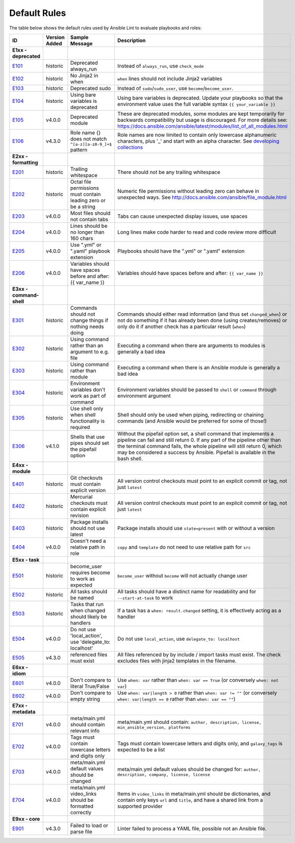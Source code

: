 
.. _lint_default_rules:

Default Rules
=============

.. contents:: Topics

The table below shows the default rules used by Ansible Lint to evaluate playbooks and roles:

============================================================================================================================================================================================================================================================================================================ ============================================================================================================================================================================================================================================================================================================ ============================================================================================================================================================================================================================================================================================================ ============================================================================================================================================================================================================================================================================================================
ID                                                                                                                                                                                                                                                                                                           Version Added                                                                                                                                                                                                                                                                                                Sample Message                                                                                                                                                                                                                                                                                               Description
============================================================================================================================================================================================================================================================================================================ ============================================================================================================================================================================================================================================================================================================ ============================================================================================================================================================================================================================================================================================================ ============================================================================================================================================================================================================================================================================================================
**E1xx - deprecated**
`E101 <https://github.com/ansible/ansible-lint/blob/master/lib/ansiblelint/rules/AlwaysRunRule.py>`_                                                                                                                                                                                                         historic                                                                                                                                                                                                                                                                                                     Deprecated always_run                                                                                                                                                                                                                                                                                        Instead of ``always_run``, use ``check_mode``
`E102 <https://github.com/ansible/ansible-lint/blob/master/lib/ansiblelint/rules/NoFormattingInWhenRule.py>`_                                                                                                                                                                                                historic                                                                                                                                                                                                                                                                                                     No Jinja2 in when                                                                                                                                                                                                                                                                                            ``when`` lines should not include Jinja2 variables
`E103 <https://github.com/ansible/ansible-lint/blob/master/lib/ansiblelint/rules/SudoRule.py>`_                                                                                                                                                                                                              historic                                                                                                                                                                                                                                                                                                     Deprecated sudo                                                                                                                                                                                                                                                                                              Instead of ``sudo``/``sudo_user``, use ``become``/``become_user``.
`E104 <https://github.com/ansible/ansible-lint/blob/master/lib/ansiblelint/rules/UsingBareVariablesIsDeprecatedRule.py>`_                                                                                                                                                                                    historic                                                                                                                                                                                                                                                                                                     Using bare variables is deprecated                                                                                                                                                                                                                                                                           Using bare variables is deprecated. Update your playbooks so that the environment value uses the full variable syntax ``{{ your_variable }}``
`E105 <https://github.com/ansible/ansible-lint/blob/master/lib/ansiblelint/rules/DeprecatedModuleRule.py>`_                                                                                                                                                                                                  v4.0.0                                                                                                                                                                                                                                                                                                       Deprecated module                                                                                                                                                                                                                                                                                            These are deprecated modules, some modules are kept temporarily for backwards compatibility but usage is discouraged. For more details see: https://docs.ansible.com/ansible/latest/modules/list_of_all_modules.html
`E106 <https://github.com/ansible/ansible-lint/blob/master/lib/ansiblelint/rules/RoleNames.py>`_                                                                                                                                                                                                             v4.3.0                                                                                                                                                                                                                                                                                                       Role name {} does not match ``^[a-z][a-z0-9_]+$`` pattern                                                                                                                                                                                                                                                    Role names are now limited to contain only lowercase alphanumeric characters, plus '_' and start with an alpha character. See `developing collections <https://docs.ansible.com/ansible/devel/dev_guide/developing_collections.html#roles-directory>`_

**E2xx - formatting**
`E201 <https://github.com/ansible/ansible-lint/blob/master/lib/ansiblelint/rules/TrailingWhitespaceRule.py>`_                                                                                                                                                                                                historic                                                                                                                                                                                                                                                                                                     Trailing whitespace                                                                                                                                                                                                                                                                                          There should not be any trailing whitespace
`E202 <https://github.com/ansible/ansible-lint/blob/master/lib/ansiblelint/rules/OctalPermissionsRule.py>`_                                                                                                                                                                                                  historic                                                                                                                                                                                                                                                                                                     Octal file permissions must contain leading zero or be a string                                                                                                                                                                                                                                              Numeric file permissions without leading zero can behave in unexpected ways. See http://docs.ansible.com/ansible/file_module.html
`E203 <https://github.com/ansible/ansible-lint/blob/master/lib/ansiblelint/rules/NoTabsRule.py>`_                                                                                                                                                                                                            v4.0.0                                                                                                                                                                                                                                                                                                       Most files should not contain tabs                                                                                                                                                                                                                                                                           Tabs can cause unexpected display issues, use spaces
`E204 <https://github.com/ansible/ansible-lint/blob/master/lib/ansiblelint/rules/LineTooLongRule.py>`_                                                                                                                                                                                                       v4.0.0                                                                                                                                                                                                                                                                                                       Lines should be no longer than 160 chars                                                                                                                                                                                                                                                                     Long lines make code harder to read and code review more difficult
`E205 <https://github.com/ansible/ansible-lint/blob/master/lib/ansiblelint/rules/PlaybookExtension.py>`_                                                                                                                                                                                                     v4.0.0                                                                                                                                                                                                                                                                                                       Use ".yml" or ".yaml" playbook extension                                                                                                                                                                                                                                                                     Playbooks should have the ".yml" or ".yaml" extension
`E206 <https://github.com/ansible/ansible-lint/blob/master/lib/ansiblelint/rules/VariableHasSpacesRule.py>`_                                                                                                                                                                                                 v4.0.0                                                                                                                                                                                                                                                                                                       Variables should have spaces before and after: {{ var_name }}                                                                                                                                                                                                                                                Variables should have spaces before and after: ``{{ var_name }}``

**E3xx - command-shell**
`E301 <https://github.com/ansible/ansible-lint/blob/master/lib/ansiblelint/rules/CommandHasChangesCheckRule.py>`_                                                                                                                                                                                            historic                                                                                                                                                                                                                                                                                                     Commands should not change things if nothing needs doing                                                                                                                                                                                                                                                     Commands should either read information (and thus set ``changed_when``) or not do something if it has already been done (using creates/removes) or only do it if another check has a particular result (``when``)
`E302 <https://github.com/ansible/ansible-lint/blob/master/lib/ansiblelint/rules/CommandsInsteadOfArgumentsRule.py>`_                                                                                                                                                                                        historic                                                                                                                                                                                                                                                                                                     Using command rather than an argument to e.g. file                                                                                                                                                                                                                                                           Executing a command when there are arguments to modules is generally a bad idea
`E303 <https://github.com/ansible/ansible-lint/blob/master/lib/ansiblelint/rules/CommandsInsteadOfModulesRule.py>`_                                                                                                                                                                                          historic                                                                                                                                                                                                                                                                                                     Using command rather than module                                                                                                                                                                                                                                                                             Executing a command when there is an Ansible module is generally a bad idea
`E304 <https://github.com/ansible/ansible-lint/blob/master/lib/ansiblelint/rules/EnvVarsInCommandRule.py>`_                                                                                                                                                                                                  historic                                                                                                                                                                                                                                                                                                     Environment variables don't work as part of command                                                                                                                                                                                                                                                          Environment variables should be passed to ``shell`` or ``command`` through environment argument
`E305 <https://github.com/ansible/ansible-lint/blob/master/lib/ansiblelint/rules/UseCommandInsteadOfShellRule.py>`_                                                                                                                                                                                          historic                                                                                                                                                                                                                                                                                                     Use shell only when shell functionality is required                                                                                                                                                                                                                                                          Shell should only be used when piping, redirecting or chaining commands (and Ansible would be preferred for some of those!)
`E306 <https://github.com/ansible/ansible-lint/blob/master/lib/ansiblelint/rules/ShellWithoutPipefail.py>`_                                                                                                                                                                                                  v4.1.0                                                                                                                                                                                                                                                                                                       Shells that use pipes should set the pipefail option                                                                                                                                                                                                                                                         Without the pipefail option set, a shell command that implements a pipeline can fail and still return 0. If any part of the pipeline other than the terminal command fails, the whole pipeline will still return 0, which may be considered a success by Ansible. Pipefail is available in the bash shell.

**E4xx - module**
`E401 <https://github.com/ansible/ansible-lint/blob/master/lib/ansiblelint/rules/GitHasVersionRule.py>`_                                                                                                                                                                                                     historic                                                                                                                                                                                                                                                                                                     Git checkouts must contain explicit version                                                                                                                                                                                                                                                                  All version control checkouts must point to an explicit commit or tag, not just ``latest``
`E402 <https://github.com/ansible/ansible-lint/blob/master/lib/ansiblelint/rules/MercurialHasRevisionRule.py>`_                                                                                                                                                                                              historic                                                                                                                                                                                                                                                                                                     Mercurial checkouts must contain explicit revision                                                                                                                                                                                                                                                           All version control checkouts must point to an explicit commit or tag, not just ``latest``
`E403 <https://github.com/ansible/ansible-lint/blob/master/lib/ansiblelint/rules/PackageIsNotLatestRule.py>`_                                                                                                                                                                                                historic                                                                                                                                                                                                                                                                                                     Package installs should not use latest                                                                                                                                                                                                                                                                       Package installs should use ``state=present`` with or without a version
`E404 <https://github.com/ansible/ansible-lint/blob/master/lib/ansiblelint/rules/RoleRelativePath.py>`_                                                                                                                                                                                                      v4.0.0                                                                                                                                                                                                                                                                                                       Doesn't need a relative path in role                                                                                                                                                                                                                                                                         ``copy`` and ``template`` do not need to use relative path for ``src``

**E5xx - task**
`E501 <https://github.com/ansible/ansible-lint/blob/master/lib/ansiblelint/rules/BecomeUserWithoutBecomeRule.py>`_                                                                                                                                                                                           historic                                                                                                                                                                                                                                                                                                     become_user requires become to work as expected                                                                                                                                                                                                                                                              ``become_user`` without ``become`` will not actually change user
`E502 <https://github.com/ansible/ansible-lint/blob/master/lib/ansiblelint/rules/TaskHasNameRule.py>`_                                                                                                                                                                                                       historic                                                                                                                                                                                                                                                                                                     All tasks should be named                                                                                                                                                                                                                                                                                    All tasks should have a distinct name for readability and for ``--start-at-task`` to work
`E503 <https://github.com/ansible/ansible-lint/blob/master/lib/ansiblelint/rules/UseHandlerRatherThanWhenChangedRule.py>`_                                                                                                                                                                                   historic                                                                                                                                                                                                                                                                                                     Tasks that run when changed should likely be handlers                                                                                                                                                                                                                                                        If a task has a ``when: result.changed`` setting, it is effectively acting as a handler
`E504 <https://github.com/ansible/ansible-lint/blob/master/lib/ansiblelint/rules/TaskNoLocalAction.py>`_                                                                                                                                                                                                     v4.0.0                                                                                                                                                                                                                                                                                                       Do not use 'local_action', use 'delegate_to: localhost'                                                                                                                                                                                                                                                      Do not use ``local_action``, use ``delegate_to: localhost``
`E505 <https://github.com/ansible/ansible-lint/blob/master/lib/ansiblelint/rules/IncludeMissingFileRule.py>`_                                                                                                                                                                                                v4.3.0                                                                                                                                                                                                                                                                                                       referenced files must exist                                                                                                                                                                                                                                                                                  All files referenced by by include / import tasks must exist. The check excludes files with jinja2 templates in the filename.

**E6xx - idiom**
`E601 <https://github.com/ansible/ansible-lint/blob/master/lib/ansiblelint/rules/ComparisonToLiteralBoolRule.py>`_                                                                                                                                                                                           v4.0.0                                                                                                                                                                                                                                                                                                       Don't compare to literal True/False                                                                                                                                                                                                                                                                          Use ``when: var`` rather than ``when: var == True`` (or conversely ``when: not var``)
`E602 <https://github.com/ansible/ansible-lint/blob/master/lib/ansiblelint/rules/ComparisonToEmptyStringRule.py>`_                                                                                                                                                                                           v4.0.0                                                                                                                                                                                                                                                                                                       Don't compare to empty string                                                                                                                                                                                                                                                                                Use ``when: var|length > 0`` rather than ``when: var != ""`` (or conversely ``when: var|length == 0`` rather than ``when: var == ""``)

**E7xx - metadata**
`E701 <https://github.com/ansible/ansible-lint/blob/master/lib/ansiblelint/rules/MetaMainHasInfoRule.py>`_                                                                                                                                                                                                   v4.0.0                                                                                                                                                                                                                                                                                                       meta/main.yml should contain relevant info                                                                                                                                                                                                                                                                   meta/main.yml should contain: ``author, description, license, min_ansible_version, platforms``
`E702 <https://github.com/ansible/ansible-lint/blob/master/lib/ansiblelint/rules/MetaTagValidRule.py>`_                                                                                                                                                                                                      v4.0.0                                                                                                                                                                                                                                                                                                       Tags must contain lowercase letters and digits only                                                                                                                                                                                                                                                          Tags must contain lowercase letters and digits only, and ``galaxy_tags`` is expected to be a list
`E703 <https://github.com/ansible/ansible-lint/blob/master/lib/ansiblelint/rules/MetaChangeFromDefaultRule.py>`_                                                                                                                                                                                             v4.0.0                                                                                                                                                                                                                                                                                                       meta/main.yml default values should be changed                                                                                                                                                                                                                                                               meta/main.yml default values should be changed for: ``author, description, company, license, license``
`E704 <https://github.com/ansible/ansible-lint/blob/master/lib/ansiblelint/rules/MetaVideoLinksRule.py>`_                                                                                                                                                                                                    v4.0.0                                                                                                                                                                                                                                                                                                       meta/main.yml video_links should be formatted correctly                                                                                                                                                                                                                                                      Items in ``video_links`` in meta/main.yml should be dictionaries, and contain only keys ``url`` and ``title``, and have a shared link from a supported provider

**E9xx - core**
`E901 <https://github.com/ansible/ansible-lint/blob/master/lib/ansiblelint/rules/LoadingFailureRule.py>`_                                                                                                                                                                                                    v4.3.0                                                                                                                                                                                                                                                                                                       Failed to load or parse file                                                                                                                                                                                                                                                                                 Linter failed to process a YAML file, possible not an Ansible file.
============================================================================================================================================================================================================================================================================================================ ============================================================================================================================================================================================================================================================================================================ ============================================================================================================================================================================================================================================================================================================ ============================================================================================================================================================================================================================================================================================================
